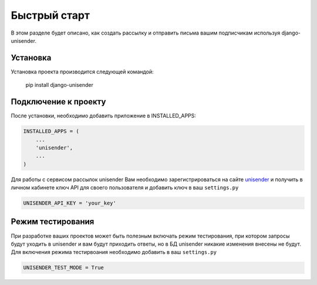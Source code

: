 Быстрый старт
========

В этом разделе будет описано, как создать рассылку и отправить письма вашим подписчикам используя django-unisender.

Установка
---------

Установка проекта производится следующей командой:

    pip install django-unisender

Подключение к проекту
---------

После установки, необходимо добавить приложение в INSTALLED_APPS:

.. code-block:: python

    INSTALLED_APPS = (
        ...
        'unisender',
        ...
    )

Для работы с сервисом рассылок unisender Вам необходимо зарегистрироваться на сайте unisender_ и получить в личном кабинете ключ API для своего пользователя и добавить ключ в ваш ``settings.py``

.. code-block:: python

    UNISENDER_API_KEY = 'your_key'

Режим тестирования
---------

При разработке ваших проектов может быть полезным включать режим тестирования, при котором запросы будут уходить в unisender и вам будут приходить ответы, но в БД unisender никакие изменения внесены не будут. Для включения режима тестирвоания необходимо добавить в ваш ``settings.py``

.. code-block:: python

    UNISENDER_TEST_MODE = True


.. _unisender: http://www.unisender.com
